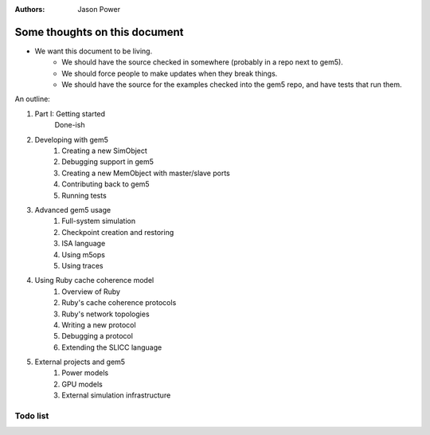 :authors: Jason Power


------------------------------
Some thoughts on this document
------------------------------

* We want this document to be living.
   * We should have the source checked in somewhere (probably in a repo next to gem5).
   * We should force people to make updates when they break things.
   * We should have the source for the examples checked into the gem5 repo, and have tests that run them.

An outline:

#. Part I: Getting started
    Done-ish
#. Developing with gem5
    #. Creating a new SimObject
    #. Debugging support in gem5
    #. Creating a new MemObject with master/slave ports
    #. Contributing back to gem5
    #. Running tests
#. Advanced gem5 usage
    #. Full-system simulation
    #. Checkpoint creation and restoring
    #. ISA language
    #. Using m5ops
    #. Using traces
#. Using Ruby cache coherence model
    #. Overview of Ruby
    #. Ruby's cache coherence protocols
    #. Ruby's network topologies
    #. Writing a new protocol
    #. Debugging a protocol
    #. Extending the SLICC language
#. External projects and gem5
    #. Power models
    #. GPU models
    #. External simulation infrastructure

Todo list
~~~~~~~~~

.. todolist::

